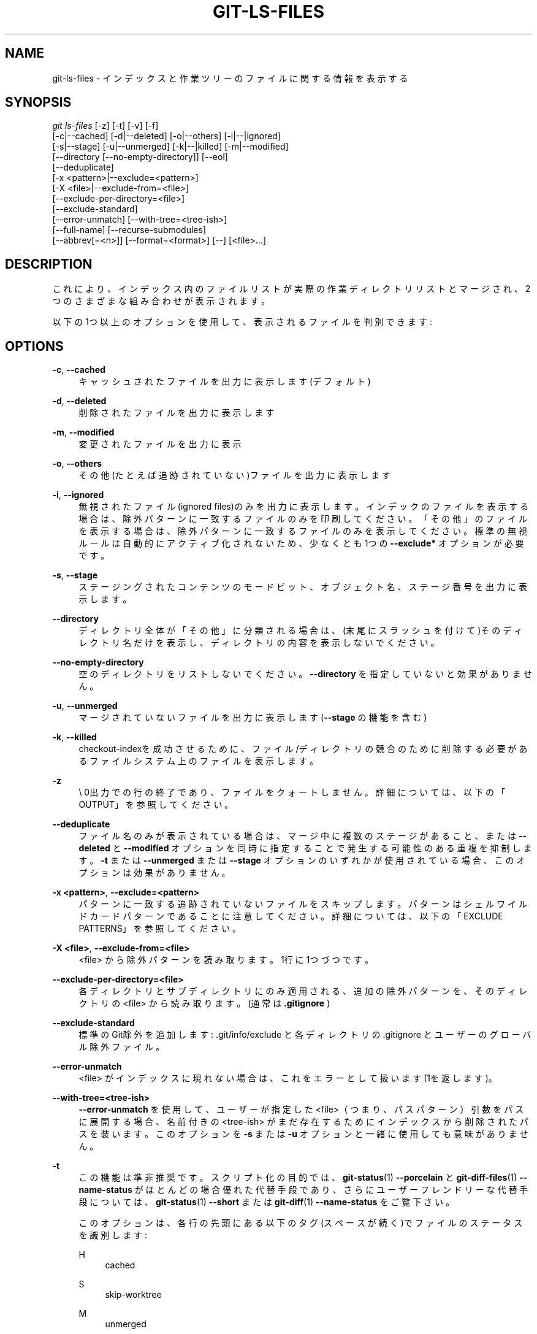 '\" t
.\"     Title: git-ls-files
.\"    Author: [FIXME: author] [see http://docbook.sf.net/el/author]
.\" Generator: DocBook XSL Stylesheets v1.79.1 <http://docbook.sf.net/>
.\"      Date: 12/10/2022
.\"    Manual: Git Manual
.\"    Source: Git 2.38.0.rc1.238.g4f4d434dc6.dirty
.\"  Language: English
.\"
.TH "GIT\-LS\-FILES" "1" "12/10/2022" "Git 2\&.38\&.0\&.rc1\&.238\&.g" "Git Manual"
.\" -----------------------------------------------------------------
.\" * Define some portability stuff
.\" -----------------------------------------------------------------
.\" ~~~~~~~~~~~~~~~~~~~~~~~~~~~~~~~~~~~~~~~~~~~~~~~~~~~~~~~~~~~~~~~~~
.\" http://bugs.debian.org/507673
.\" http://lists.gnu.org/archive/html/groff/2009-02/msg00013.html
.\" ~~~~~~~~~~~~~~~~~~~~~~~~~~~~~~~~~~~~~~~~~~~~~~~~~~~~~~~~~~~~~~~~~
.ie \n(.g .ds Aq \(aq
.el       .ds Aq '
.\" -----------------------------------------------------------------
.\" * set default formatting
.\" -----------------------------------------------------------------
.\" disable hyphenation
.nh
.\" disable justification (adjust text to left margin only)
.ad l
.\" -----------------------------------------------------------------
.\" * MAIN CONTENT STARTS HERE *
.\" -----------------------------------------------------------------
.SH "NAME"
git-ls-files \- インデックスと作業ツリーのファイルに関する情報を表示する
.SH "SYNOPSIS"
.sp
.nf
\fIgit ls\-files\fR [\-z] [\-t] [\-v] [\-f]
                [\-c|\-\-cached] [\-d|\-\-deleted] [\-o|\-\-others] [\-i|\-\-|ignored]
                [\-s|\-\-stage] [\-u|\-\-unmerged] [\-k|\-\-|killed] [\-m|\-\-modified]
                [\-\-directory [\-\-no\-empty\-directory]] [\-\-eol]
                [\-\-deduplicate]
                [\-x <pattern>|\-\-exclude=<pattern>]
                [\-X <file>|\-\-exclude\-from=<file>]
                [\-\-exclude\-per\-directory=<file>]
                [\-\-exclude\-standard]
                [\-\-error\-unmatch] [\-\-with\-tree=<tree\-ish>]
                [\-\-full\-name] [\-\-recurse\-submodules]
                [\-\-abbrev[=<n>]] [\-\-format=<format>] [\-\-] [<file>\&...]
.fi
.sp
.SH "DESCRIPTION"
.sp
これにより、インデックス内のファイルリストが実際の作業ディレクトリリストとマージされ、2つのさまざまな組み合わせが表示されます。
.sp
以下の1つ以上のオプションを使用して、表示されるファイルを判別できます:
.SH "OPTIONS"
.PP
\fB\-c\fR, \fB\-\-cached\fR
.RS 4
キャッシュされたファイルを出力に表示します(デフォルト)
.RE
.PP
\fB\-d\fR, \fB\-\-deleted\fR
.RS 4
削除されたファイルを出力に表示します
.RE
.PP
\fB\-m\fR, \fB\-\-modified\fR
.RS 4
変更されたファイルを出力に表示
.RE
.PP
\fB\-o\fR, \fB\-\-others\fR
.RS 4
その他(たとえば 追跡されていない)ファイルを出力に表示します
.RE
.PP
\fB\-i\fR, \fB\-\-ignored\fR
.RS 4
無視されたファイル(ignored files)のみを出力に表示します。インデックのファイルを表示する場合は、除外パターンに一致するファイルのみを印刷してください。 「その他」のファイルを表示する場合は、除外パターンに一致するファイルのみを表示してください。標準の無視ルールは自動的にアクティブ化されないため、少なくとも1つの
\fB\-\-exclude*\fR
オプションが必要です。
.RE
.PP
\fB\-s\fR, \fB\-\-stage\fR
.RS 4
ステージングされたコンテンツのモードビット、オブジェクト名、ステージ番号を出力に表示します。
.RE
.PP
\fB\-\-directory\fR
.RS 4
ディレクトリ全体が「その他」に分類される場合は、(末尾にスラッシュを付けて)そのディレクトリ名だけを表示し、ディレクトリの内容を表示しないでください。
.RE
.PP
\fB\-\-no\-empty\-directory\fR
.RS 4
空のディレクトリをリストしないでください。
\fB\-\-directory\fR
を指定していないと効果がありません。
.RE
.PP
\fB\-u\fR, \fB\-\-unmerged\fR
.RS 4
マージされていないファイルを出力に表示します(\fB\-\-stage\fR
の機能を含む)
.RE
.PP
\fB\-k\fR, \fB\-\-killed\fR
.RS 4
checkout\-indexを成功させるために、ファイル/ディレクトリの競合のために削除する必要があるファイルシステム上のファイルを表示します。
.RE
.PP
\fB\-z\fR
.RS 4
\e 0出力での行の終了であり、ファイルをクォートしません。 詳細については、以下の「OUTPUT」を参照してください。
.RE
.PP
\fB\-\-deduplicate\fR
.RS 4
ファイル名のみが表示されている場合は、マージ中に複数のステージがあること、または
\fB\-\-deleted\fR
と
\fB\-\-modified\fR
オプションを同時に指定することで発生する可能性のある重複を抑制します。
\fB\-t\fR
または
\fB\-\-unmerged\fR
または
\fB\-\-stage\fR
オプションのいずれかが使用されている場合、このオプションは効果がありません。
.RE
.PP
\fB\-x <pattern>\fR, \fB\-\-exclude=<pattern>\fR
.RS 4
パターンに一致する追跡されていないファイルをスキップします。パターンはシェルワイルドカードパターンであることに注意してください。 詳細については、以下の「EXCLUDE PATTERNS」を参照してください。
.RE
.PP
\fB\-X <file>\fR, \fB\-\-exclude\-from=<file>\fR
.RS 4
<file> から除外パターンを読み取ります。1行に1つづつです。
.RE
.PP
\fB\-\-exclude\-per\-directory=<file>\fR
.RS 4
各ディレクトリとサブディレクトリにのみ適用される、追加の除外パターンを、そのディレクトリの <file> から読み取ります。(通常は
\fB\&.gitignore\fR
)
.RE
.PP
\fB\-\-exclude\-standard\fR
.RS 4
標準のGit除外を追加します: \&.git/info/exclude と 各ディレクトリの \&.gitignore と ユーザーのグローバル除外ファイル。
.RE
.PP
\fB\-\-error\-unmatch\fR
.RS 4
<file> がインデックスに現れない場合は、これをエラーとして扱います(1を返します)。
.RE
.PP
\fB\-\-with\-tree=<tree\-ish>\fR
.RS 4
\fB\-\-error\-unmatch\fR
を使用して、ユーザーが指定した <file>（つまり、パスパターン）引数をパスに展開する場合、名前付きの <tree\-ish> がまだ存在するためにインデックスから削除されたパスを装います。 このオプションを
\fB\-s\fR
または
\fB\-u\fR
オプションと一緒に使用しても意味がありません。
.RE
.PP
\fB\-t\fR
.RS 4
この機能は準非推奨です。スクリプト化の目的では、
\fBgit-status\fR(1)
\fB\-\-porcelain\fR
と
\fBgit-diff-files\fR(1)
\fB\-\-name\-status\fR
がほとんどの場合優れた代替手段であり、さらにユーザーフレンドリーな代替手段については、
\fBgit-status\fR(1)
\fB\-\-short\fR
または
\fBgit-diff\fR(1)
\fB\-\-name\-status\fR
をご覧下さい。
.sp
このオプションは、各行の先頭にある以下のタグ(スペースが続く)でファイルのステータスを識別します:
.PP
H
.RS 4
cached
.RE
.PP
S
.RS 4
skip\-worktree
.RE
.PP
M
.RS 4
unmerged
.RE
.PP
R
.RS 4
removed/deleted
.RE
.PP
C
.RS 4
modified/changed
.RE
.PP
K
.RS 4
to be killed
.RE
.PP
?
.RS 4
other
.RE
.RE
.PP
\fB\-v\fR
.RS 4
\fB\-t\fR
に似ていますが、「assume unchanged」(変更されていないと仮定する)とマークされたファイルには小文字を使用します(\fBgit-update-index\fR(1)
を参照)。
.RE
.PP
\fB\-f\fR
.RS 4
\fB\-t\fR
に似ていますが、「fsmonitor valid」とマークされているファイルには小文字を使用します(\fBgit-update-index\fR(1)
を参照)。
.RE
.PP
\fB\-\-full\-name\fR
.RS 4
サブディレクトリから実行する場合、コマンドは通常、現在のディレクトリからの相対パスを出力します。 このオプションは、プロジェクトの最上位ディレクトリを基準にしたパスを強制的に出力します。
.RE
.PP
\fB\-\-recurse\-submodules\fR
.RS 4
リポジトリ内のアクティブなサブモジュールごとに ls\-files を再帰的に呼び出します。 現在、
\fB\-\-cached\fR
モードと
\fB\-\-stage\fR
モードのみがサポートされています。
.RE
.PP
\fB\-\-abbrev[=<n>]\fR
.RS 4
40バイトの16進数のオブジェクト行全体を表示する代わりに、オブジェクトを一意に参照する、少なくとも <n> の長さ16進数の長さの最短のプレフィックスを表示します。デフォルト以外の桁数は、
\fB\-\-abbrev=<n>\fR
で指定できます。
.RE
.PP
\fB\-\-debug\fR
.RS 4
ファイルを説明する各行の後に、そのキャッシュエントリに関するデータを追加します。これは、手動検査のために可能な限り多くの情報を表示することを目的としています。正確な形式は予告なく変更される可能性があります。
.RE
.PP
\fB\-\-eol\fR
.RS 4
ファイルの <eolinfo> と <eolattr> を表示します。 <eolinfo> は、「text」属性が「auto」の場合(または設定されておらず、 core\&.autocrlf が false でない場合)にGitが使用するファイルコンテンツIDです。 <eolinfo> は、「\-text」、「none」、「lf」、「crlf」、「mixed」、「」のいずれかです。
.sp
「」は、ファイルが通常のファイルではない、インデックスにない、または作業ツリーでアクセスできないことを意味します。
.sp
<eolattr> は、チェックアウトまたはコミット時に使用される属性であり、「」・「\-text」・「text」・「text=auto」・「text eol=lf」・「text eol=crlf」 のいずれかです。 Git 2\&.10以降では「text=auto eol=lf」と「text=auto eol=crlf」がサポートされています。
.sp
通常のファイルの場合、インデックス("i/<eolinfo>")と作業ツリー("w/<eolinfo>")の両方の<eolinfo>が表示され、そのうしろに "attr/<eolattr>" が続きます。
.RE
.PP
\fB\-\-sparse\fR
.RS 4
インデックスがスパース(sparse)の場合、含まれているファイルに展開せずにスパース・ディレクトリを表示します。 スパース・ディレクトリは、 スパース・ディレクトリ
\fBx\fR
の場合は
\fBx/\fR
のように、末尾にスラッシュを付けて表示されます。
.RE
.PP
\fB\-\-format=<format>\fR
.RS 4
表示される各結果に対して <format> 文字列を適用します。その際 <format> 文字列中の
\fB%(fieldname)\fR
は展開(interpolate)されます。 これはまた、
\fB%%\fR
を
\fB%\fR
に展開し、\fB%xx\fR
(\fBxx\fR
は 16 進数字) を 16 進コード
\fBxx\fR
のキャラクタに展開します。 たとえば、\fB%00\fR
は
\fB\e0\fR
(NUL) に、\fB%09\fR
は
\fB\et\fR
(TAB) に、%0a は
\fB\en\fR
(LF) に展開されます。
\fB\-\-format\fR
は、
\fB\-s\fR,
\fB\-o\fR,
\fB\-k\fR,
\fB\-t\fR,
\fB\-\-resolve\-undo\fR,
\fB\-\-eol\fR
と組み合わせることはできません。 (訳注: sprintf の 書式文字列 みたいに自由な文章書ける。意味は無いけど
\fBgit ls\-files \-\-format=\*(Aqhogehoge\*(Aq\fR
とかもOK)
.RE
.PP
\fB\-\-\fR
.RS 4
これ以降の引数をオプションとして解釈しないでください。
.RE
.PP
<file>
.RS 4
表示するファイル。ファイルが指定されていない場合、他の指定された基準に一致するすべてのファイルが表示されます。
.RE
.SH "OUTPUT"
.sp
\fBgit ls\-files\fR は、 \fB\-\-stage\fR が指定されていない限り、ファイル名を出力するだけです。指定されている場合は、以下のように出力されます:
.sp
.if n \{\
.RS 4
.\}
.nf
[<tag> ]<mode> <object> <stage> <file>
.fi
.if n \{\
.RE
.\}
.sp
\fBgit ls\-files \-\-eol\fR の場合: i/<eolinfo><SPACES>w/<eolinfo><SPACES>attr/<eolattr><SPACE*><TAB><file>
.sp
\fBgit ls\-files \-\-unmerged\fR と \fBgit ls\-files \-\-stage\fR を使用して、マージされていないパスの詳細情報を調べることができます。
.sp
マージされていないパスの場合、単一の モード/SHA\-1 ペアを記録する代わりに、インデックスは最大3つのそのようなペアを記録します。 ステージ1のツリーOから一つと、ステージ2のAから一つと、ステージ3のBからの一つです。この情報は、ユーザー(または磁器コマンド)がパスに最終的に記録する内容を確認するために使用できます。(状態の詳細については、 \fBgit-read-tree\fR(1) を参照してください)
.sp
\fB\-z\fR オプションを指定しない場合、構成変数 \fBcore\&.quotePath\fR で説明されているように、「異常な」文字を含むパス名がクォートされます(\fBgit-config\fR(1) を参照)。 \fB\-z\fR を使用すると、ファイル名がそのまま出力され、行はNULバイトで終了します。
.sp
\fB%(fieldname)\fR 表記を使用してさまざまなフィールドを展開可能な \fB\-\-format\fR オプションを使用して、 カスタム形式で表示することができます。 たとえば、 \fBobjectname\fR フィールドと \fBpath\fR フィールドのみを気にする場合は、以下のような特定の \fB\-\-format\fR で実行できます
.sp
.if n \{\
.RS 4
.\}
.nf
git ls\-files \-\-format=\*(Aq%(objectname) %(path)\*(Aq
.fi
.if n \{\
.RE
.\}
.SH "FIELD NAMES"
.sp
各パスの表示方法は、 \fB\-\-format=<format>\fR オプションを使用してカスタマイズできます。このオプションでは、インデックス・エントリのさまざまな側面の <format> 文字列の %(fieldname) が展開されます。以下の「フィールド名」(fieldname)に対応しています:
.PP
objectmode
.RS 4
インデックスに記録されるファイルのモード。
.RE
.PP
objectname
.RS 4
インデックスに記録されるファイルの名前。
.RE
.PP
stage
.RS 4
インデックスに記録されるファイルのステージ。
.RE
.PP
eolinfo:index, eolinfo:worktree
.RS 4
パスのインデックスまたはワークツリー内のコンテンツの <eolinfo> (\fB\-\-eol\fR
オプションの説明を参照)。
.RE
.PP
eolattr
.RS 4
パスに適用される <eolattr> (\fB\-\-eol\fR
オプションの説明を参照)。
.RE
.PP
path
.RS 4
インデックスに記録されるファイルのパス名。
.RE
.SH "EXCLUDE PATTERNS"
.sp
\fBgit ls\-files\fR は、ディレクトリツリーをトラバースし、フラグ \fB\-\-others\fR または \fB\-\-ignored\fR が指定されている場合に表示するファイルを検索するときに、「除外パターン」(exclude patterns)のリストを使用できます。 \fBgitignore\fR(5) は、除外パターンの形式を指定します。
.sp
これらの除外パターンは、以下の順序で取得されます:
.sp
.RS 4
.ie n \{\
\h'-04' 1.\h'+01'\c
.\}
.el \{\
.sp -1
.IP "  1." 4.2
.\}
コマンドラインフラグ
\fB\-\-exclude=<pattern>\fR
は、単一のパターンを指定します。 パターンは、コマンドラインに現れるのと同じ順序で並べられます。
.RE
.sp
.RS 4
.ie n \{\
\h'-04' 2.\h'+01'\c
.\}
.el \{\
.sp -1
.IP "  2." 4.2
.\}
コマンドラインフラグ
\fB\-\-exclude\-from=<file>\fR
は、パターンのリストを含むファイルを指定します。 パターンは、ファイルに現れるのと同じ順序で並べられます。
.RE
.sp
.RS 4
.ie n \{\
\h'-04' 3.\h'+01'\c
.\}
.el \{\
.sp -1
.IP "  3." 4.2
.\}
コマンドラインフラグ
\fB\-\-exclude\-per\-directory=<name> ` は、 `git ls\-files\fR
が調べる各ディレクトリ内のファイルの名前(通常は
\fB\&.gitignore\fR
)を指定します。 より深いディレクトリ内のファイルが優先されます。パターンは、ファイルに現れるのと同じ順序で並べられます。
.RE
.sp
コマンドラインで \fB\-\-exclude\fR で指定されたパターン、または \fB\-\-exclude\-from\fR で指定されたファイルから読み取られたパターンは、ディレクトリツリーの最上位を基準にしています。 \fB\-\-exclude\-per\-directory\fR で指定されたファイルから読み取られたパターンは、パターンファイルが置かれているディレクトリを基準にしています。
.SH "SEE ALSO"
.sp
\fBgit-read-tree\fR(1), \fBgitignore\fR(5)
.SH "GIT"
.sp
Part of the \fBgit\fR(1) suite
